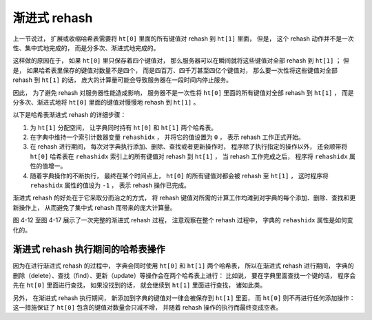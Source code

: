 渐进式 rehash
-----------------------

上一节说过，
扩展或收缩哈希表需要将 ``ht[0]`` 里面的所有键值对 rehash 到 ``ht[1]`` 里面，
但是，
这个 rehash 动作并不是一次性、集中式地完成的，
而是分多次、渐进式地完成的。

这样做的原因在于，
如果 ``ht[0]`` 里只保存着四个键值对，
那么服务器可以在瞬间就将这些键值对全部 rehash 到 ``ht[1]`` ；
但是，
如果哈希表里保存的键值对数量不是四个，
而是四百万、四千万甚至四亿个键值对，
那么要一次性将这些键值对全部 rehash 到 ``ht[1]`` 的话，
庞大的计算量可能会导致服务器在一段时间内停止服务。

因此，
为了避免 rehash 对服务器性能造成影响，
服务器不是一次性将 ``ht[0]`` 里面的所有键值对全部 rehash 到 ``ht[1]`` ，
而是分多次、渐进式地将 ``ht[0]`` 里面的键值对慢慢地 rehash 到 ``ht[1]`` 。

以下是哈希表渐进式 rehash 的详细步骤：

1. 为 ``ht[1]`` 分配空间，
   让字典同时持有 ``ht[0]`` 和 ``ht[1]`` 两个哈希表。

2. 在字典中维持一个索引计数器变量 ``rehashidx`` ，
   并将它的值设置为 ``0`` ，
   表示 rehash 工作正式开始。

3. 在 rehash 进行期间，
   每次对字典执行添加、删除、查找或者更新操作时，
   程序除了执行指定的操作以外，
   还会顺带将 ``ht[0]`` 哈希表在 ``rehashidx`` 索引上的所有键值对 rehash 到 ``ht[1]`` ，
   当 rehash 工作完成之后，
   程序将 ``rehashidx`` 属性的值增一。

4. 随着字典操作的不断执行，
   最终在某个时间点上，
   ``ht[0]`` 的所有键值对都会被 rehash 至 ``ht[1]`` ，
   这时程序将 ``rehashidx`` 属性的值设为 ``-1`` ，
   表示 rehash 操作已完成。

渐进式 rehash 的好处在于它采取分而治之的方式，
将 rehash 键值对所需的计算工作均滩到对字典的每个添加、删除、查找和更新操作上，
从而避免了集中式 rehash 而带来的庞大计算量。

图 4-12 至图 4-17 展示了一次完整的渐进式 rehash 过程，
注意观察在整个 rehash 过程中，
字典的 ``rehashidx`` 属性是如何变化的。

.. graphviz::

    digraph {

        label = "\n 图 4-12    准备开始 rehash";

        rankdir = LR;

        node [shape = record];

        // 字典

        dict [label = " <head> dict | type | privdata | <ht> ht | rehashidx \n -1 "];

        // 哈希表

        dictht0 [label = " <head> dictht | <table> table | <size> size \n 4 | <sizemask> sizemask \n 3 | <used> used \n 4"];

        dictht1 [label = " <head> dictht | <table> table | <size> size \n 8 | <sizemask> sizemask \n 7 | <used> used \n 0"];

        table0 [label = " <head> dictEntry*[4] | <0> 0 | <1> 1 | <2> 2 | <3> 3 "];

        table1 [label = " <head> dictEntry*[8] | <0> 0 | <1> 1 | <2> 2 | ... | <7> 7 "];

        // 哈希表节点

        kv0 [label = " <head> dictEntry | { k0 | v0 } "];
        kv1 [label = " <head> dictEntry | { k1 | v1 } "];
        kv2 [label = " <head> dictEntry | { k2 | v2 } "];
        kv3 [label = " <head> dictEntry | { k3 | v3 } "];

        //

        node [shape = plaintext, label = "NULL"];

        //

        dict:ht -> dictht0:head [label = "ht[0]"];
        dict:ht -> dictht1:head [label = "ht[1]"];

        dictht0:table -> table0:head;
        dictht1:table -> table1:head;

        table0:0 -> kv2:head -> null0;
        table0:1 -> kv0:head -> null1;
        table0:2 -> kv3:head -> null2;
        table0:3 -> kv1:head -> null3;

        table1:0 -> null10;
        table1:1 -> null11;
        table1:2 -> null12;
        table1:7 -> null17;

    }

.. graphviz::

    digraph {

        label = "\n 图 4-13    rehash 索引 0 上的键值对";

        rankdir = LR;

        node [shape = record];

        // 字典

        dict [label = " <head> dict | type | privdata | <ht> ht | rehashidx \n 0 "];

        // 哈希表

        dictht0 [label = " <head> dictht | <table> table | <size> size \n 4 | <sizemask> sizemask \n 3 | <used> used \n 3"];

        dictht1 [label = " <head> dictht | <table> table | <size> size \n 8 | <sizemask> sizemask \n 7 | <used> used \n 1"];

        table0 [label = " <head> dictEntry*[4] | <0> 0 | <1> 1 | <2> 2 | <3> 3 "];

        table1 [label = " <head> dictEntry*[8] | ... | <4> 4 | ... "];

        // 哈希表节点

        kv0 [label = " <head> dictEntry | { k0 | v0 } "];
        kv1 [label = " <head> dictEntry | { k1 | v1 } "];
        kv2 [label = " <head> dictEntry | { k2 | v2 } "];
        kv3 [label = " <head> dictEntry | { k3 | v3 } "];

        //

        node [shape = plaintext, label = "NULL"];

        //

        dict:ht -> dictht0:head [label = "ht[0]"];
        dict:ht -> dictht1:head [label = "ht[1]"];

        dictht0:table -> table0:head;
        dictht1:table -> table1:head;

        table0:0 -> null0;
        table0:1 -> kv0:head -> null1;
        table0:2 -> kv3:head -> null2;
        table0:3 -> kv1:head -> null3;

        table1:4 -> kv2:head -> null14

    }

.. graphviz::

    digraph {

        label = "\n 图 4-14    rehash 索引 1 上的键值对";

        rankdir = LR;

        node [shape = record];

        // 字典

        dict [label = " <head> dict | type | privdata | <ht> ht | rehashidx \n 1 "];

        // 哈希表

        dictht0 [label = " <head> dictht | <table> table | <size> size \n 4 | <sizemask> sizemask \n 3 | <used> used \n 2"];

        dictht1 [label = " <head> dictht | <table> table | <size> size \n 8 | <sizemask> sizemask \n 7 | <used> used \n 2"];

        table0 [label = " <head> dictEntry*[4] | <0> 0 | <1> 1 | <2> 2 | <3> 3 "];

        table1 [label = " <head> dictEntry*[8] | ... | <4> 4 | <5> 5 | ... "];

        // 哈希表节点

        kv0 [label = " <head> dictEntry | { k0 | v0 } "];
        kv1 [label = " <head> dictEntry | { k1 | v1 } "];
        kv2 [label = " <head> dictEntry | { k2 | v2 } "];
        kv3 [label = " <head> dictEntry | { k3 | v3 } "];

        //

        node [shape = plaintext, label = "NULL"];

        //

        dict:ht -> dictht0:head [label = "ht[0]"];
        dict:ht -> dictht1:head [label = "ht[1]"];

        dictht0:table -> table0:head;
        dictht1:table -> table1:head;

        table0:0 -> null0;
        table0:1 -> null1;
        table0:2 -> kv3:head -> null2;
        table0:3 -> kv1:head -> null3;

        table1:4 -> kv2:head -> null14
        table1:5 -> kv0:head -> null15;

    }

.. graphviz::

    digraph {

        label = "\n 图 4-15    rehash 索引 2 上的键值对";

        rankdir = LR;

        node [shape = record];

        // 字典

        dict [label = " <head> dict | type | privdata | <ht> ht | rehashidx \n 2 "];

        // 哈希表

        dictht0 [label = " <head> dictht | <table> table | <size> size \n 4 | <sizemask> sizemask \n 3 | <used> used \n 1"];

        dictht1 [label = " <head> dictht | <table> table | <size> size \n 8 | <sizemask> sizemask \n 7 | <used> used \n 3"];

        table0 [label = " <head> dictEntry*[4] | <0> 0 | <1> 1 | <2> 2 | <3> 3 "];

        table1 [label = " <head> dictEntry*[8] | ... | <1> 1 | ... | <4> 4 | <5> 5 | ... "];

        // 哈希表节点

        kv0 [label = " <head> dictEntry | { k0 | v0 } "];
        kv1 [label = " <head> dictEntry | { k1 | v1 } "];
        kv2 [label = " <head> dictEntry | { k2 | v2 } "];
        kv3 [label = " <head> dictEntry | { k3 | v3 } "];

        //

        node [shape = plaintext, label = "NULL"];

        //

        dict:ht -> dictht0:head [label = "ht[0]"];
        dict:ht -> dictht1:head [label = "ht[1]"];

        dictht0:table -> table0:head;
        dictht1:table -> table1:head;

        table0:0 -> null0;
        table0:1 -> null1;
        table0:2 -> null2;
        table0:3 -> kv1:head -> null3;

        table1:1 -> kv3:head -> null11;
        table1:4 -> kv2:head -> null14
        table1:5 -> kv0:head -> null15;

    }

.. graphviz::

    digraph {

        label = "\n 图 4-16    rehash 索引 3 上的键值对";

        rankdir = LR;

        node [shape = record];

        // 字典

        dict [label = " <head> dict | type | privdata | <ht> ht | rehashidx \n 3 "];

        // 哈希表

        dictht0 [label = " <head> dictht | <table> table | <size> size \n 4 | <sizemask> sizemask \n 3 | <used> used \n 0"];

        dictht1 [label = " <head> dictht | <table> table | <size> size \n 8 | <sizemask> sizemask \n 7 | <used> used \n 4"];

        table0 [label = " <head> dictEntry*[4] | <0> 0 | <1> 1 | <2> 2 | <3> 3 "];

        table1 [label = " <head> dictEntry*[8] | ... | <1> 1 | ... | <4> 4 | <5> 5 | ... | <7> 7 "];

        // 哈希表节点

        kv0 [label = " <head> dictEntry | { k0 | v0 } "];
        kv1 [label = " <head> dictEntry | { k1 | v1 } "];
        kv2 [label = " <head> dictEntry | { k2 | v2 } "];
        kv3 [label = " <head> dictEntry | { k3 | v3 } "];

        //

        node [shape = plaintext, label = "NULL"];

        //

        dict:ht -> dictht0:head [label = "ht[0]"];
        dict:ht -> dictht1:head [label = "ht[1]"];

        dictht0:table -> table0:head;
        dictht1:table -> table1:head;

        table0:0 -> null0;
        table0:1 -> null1;
        table0:2 -> null2;
        table0:3 -> null3;

        table1:1 -> kv3:head -> null11;
        table1:4 -> kv2:head -> null14
        table1:5 -> kv0:head -> null15;
        table1:7 -> kv1:head -> null17;

    }

.. graphviz::

    digraph {

        label = "\n 图 4-17    rehash 执行完毕";

        rankdir = LR;

        node [shape = record];

        // 字典

        dict [label = " <head> dict | type | privdata | <ht> ht | rehashidx \n -1 "];

        // 哈希表

        dictht0 [label = " <head> dictht | <table> table | <size> size \n 8 | <sizemask> sizemask \n 7 | <used> used \n 4"];

        dictht1 [label = " <head> dictht | <table> table | <size> size \n 0 | <sizemask> sizemask \n 0 | <used> used \n 0"];

        table0 [label = " <head> dictEntry*[8] | ... | <1> 1 | ... | <4> 4 | <5> 5 | ... | <7> 7 "];

        table1 [label = "NULL", shape = plaintext];

        // 哈希表节点

        kv0 [label = " <head> dictEntry | { k0 | v0 } "];
        kv1 [label = " <head> dictEntry | { k1 | v1 } "];
        kv2 [label = " <head> dictEntry | { k2 | v2 } "];
        kv3 [label = " <head> dictEntry | { k3 | v3 } "];

        //

        node [shape = plaintext, label = "NULL"];

        //

        dict:ht -> dictht0:head [label = "ht[0]"];
        dict:ht -> dictht1:head [label = "ht[1]"];

        dictht0:table -> table0:head;
        dictht1:table -> table1;

        table0:1 -> kv3:head -> null11;
        table0:4 -> kv2:head -> null14;
        table0:5 -> kv0:head -> null15;
        table0:7 -> kv1:head -> null17;

    }


渐进式 rehash 执行期间的哈希表操作
^^^^^^^^^^^^^^^^^^^^^^^^^^^^^^^^^^^^^^

因为在进行渐进式 rehash 的过程中，
字典会同时使用 ``ht[0]`` 和 ``ht[1]`` 两个哈希表，
所以在渐进式 rehash 进行期间，
字典的删除（delete）、查找（find）、更新（update）等操作会在两个哈希表上进行：
比如说，
要在字典里面查找一个键的话，
程序会先在 ``ht[0]`` 里面进行查找，
如果没找到的话，
就会继续到 ``ht[1]`` 里面进行查找，
诸如此类。

另外，
在渐进式 rehash 执行期间，
新添加到字典的键值对一律会被保存到 ``ht[1]`` 里面，
而 ``ht[0]`` 则不再进行任何添加操作：
这一措施保证了 ``ht[0]`` 包含的键值对数量会只减不增，
并随着 rehash 操作的执行而最终变成空表。
